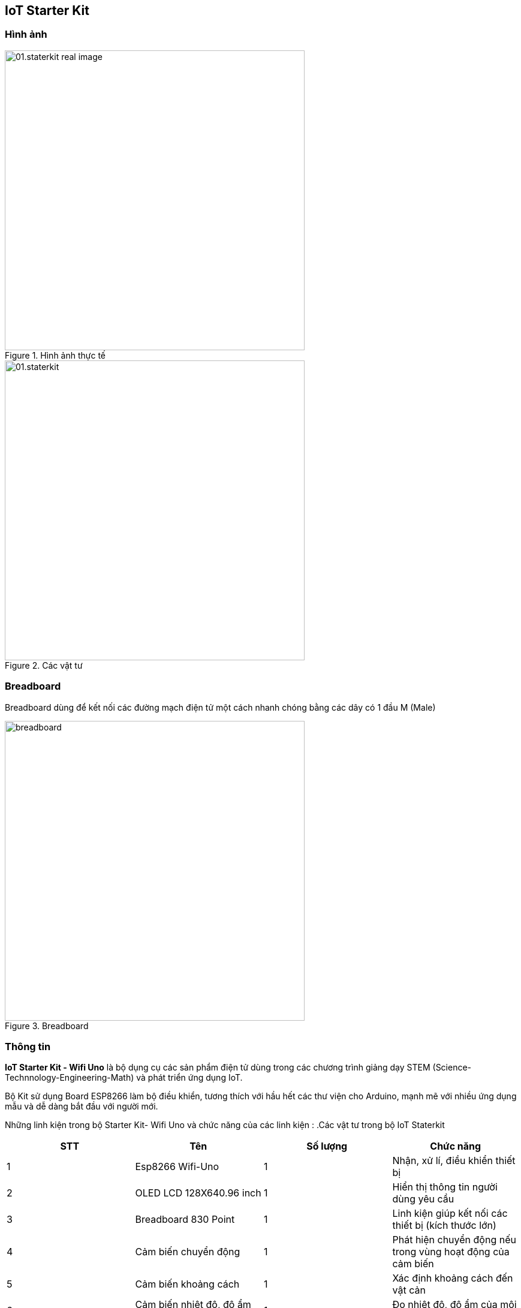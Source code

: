 == IoT Starter Kit

=== Hình ảnh

.Hình ảnh thực tế
image::01-intro/01.staterkit_real-image.png[width=500, align="center"]

.Các vật tư
image::01-intro/01.staterkit.png[width=500, align="center"]

=== Breadboard

Breadboard dùng để kết nối các đường mạch điện tử một cách nhanh chóng bằng các dây có 1 đầu M (Male)

.Breadboard
image::01-intro/breadboard.png[width=500, align="center"]

=== Thông tin

*IoT Starter Kit - Wifi Uno* là bộ dụng cụ các sản phẩm điện tử dùng trong các chương trình giảng dạy STEM (Science-Technnology-Engineering-Math) và phát triển ứng dụng IoT.

Bộ Kit sử dụng Board ESP8266 làm bộ điều khiển, tương thích với hầu hết các thư viện cho Arduino, mạnh mẽ với nhiều ứng dụng mẫu và dễ dàng bắt đầu với người mới.

Những linh kiện trong bộ Starter Kit- Wifi Uno và chức năng của các linh kiện :
.Các vật tư trong bộ IoT Staterkit
|===
|**STT** | *Tên*|**Số lượng**| *Chức năng*

| 1 | Esp8266 Wifi-Uno | 1 | Nhận, xử lí, điều khiển thiết bị
| 2 | OLED LCD 128X640.96 inch | 1 | Hiển thị thông tin người dùng yêu cầu
| 3 | Breadboard 830 Point | 1 | Linh kiện giúp kết nối các thiết bị (kích thước lớn)
| 4 | Cảm biến chuyển động | 1 | Phát hiện chuyển động nếu trong vùng hoạt động của cảm biến
| 5 | Cảm biến khoảng cách | 1 | Xác định khoảng cách đến vật cản
| 6 | Cảm biến nhiệt độ, độ ẩm DHT11 | 1 | Đo nhiệt độ, độ ẩm của môi trường
| 7 | Cảm biến phát hiện lửa | 1 | Phát hiện có lửa hay không
| 8 | Module RGB LED 3 màu | 1 | Hiển thị nhiều màu sắc bằng LED
|===

<<<
